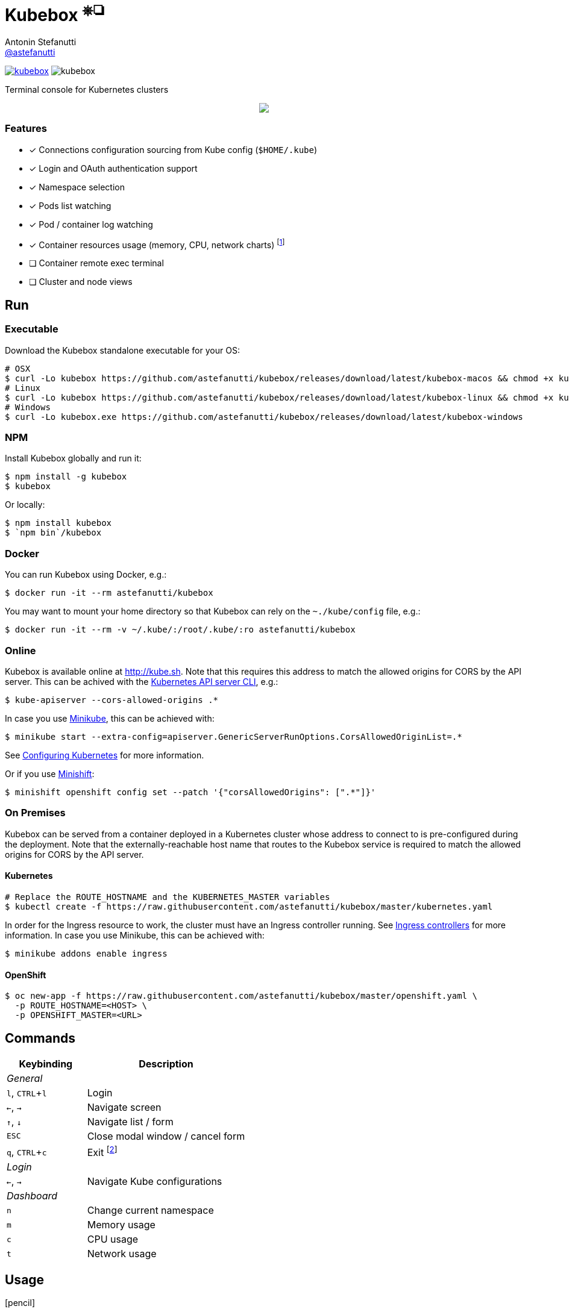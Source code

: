 = Kubebox [small]#^⎈❏^#
Antonin Stefanutti <https://github.com/astefanutti[@astefanutti]>
// Meta
:description: Terminal console for Kubernetes clusters
// Settings
:idprefix:
:idseparator: -
:experimental:
// Aliases
ifdef::env-github[]
:note-caption: :information_source:
:icon-edit: :pencil2:
endif::[]
ifndef::env-github[]
:icons: font
:icon-edit: icon:pencil[fw]
endif::[]
// URIs
:uri-badge-npm: https://img.shields.io/npm/v/kubebox.svg
:uri-badge-node: https://img.shields.io/node/v/kubebox.svg
:uri-kubebox-npm: https://www.npmjs.com/package/kubebox
:uri-kubebox-download: https://github.com/astefanutti/kubebox/releases/download/latest
:uri-kube-apiserver: https://kubernetes.io/docs/admin/kube-apiserver/
:uri-ingress-controllers: https://kubernetes.io/docs/concepts/services-networking/ingress/#ingress-controllers
:uri-minikube: https://github.com/kubernetes/minikube
:uri-minikube-kubernetes: https://github.com/kubernetes/minikube/blob/master/docs/configuring_kubernetes.md
:uri-minishift: https://github.com/minishift/minishift
:uri-terminal-forever: http://www.commitstrip.com/en/2016/12/22/terminal-forever/

image:{uri-badge-npm}[link="{uri-kubebox-npm}"] image:{uri-badge-node}[]

{description}

//image::https://astefanutti.github.io/kubebox/kubebox.gif[align="center"]
++++
<p align="center">
  <img align="center" src="https://astefanutti.github.io/kubebox/kubebox.gif">
</p>
++++

=== Features

* [x] Connections configuration sourcing from Kube config (`$HOME/.kube`)
* [x] Login and OAuth authentication support
* [x] Namespace selection
* [x] Pods list watching
* [x] Pod / container log watching
* [x] Container resources usage (memory, CPU, network charts) footnote:[Currently requires `cluster-admin` role on OpenShift.]
* [ ] Container remote exec terminal
* [ ] Cluster and node views

== Run

=== Executable

Download the Kubebox standalone executable for your OS:

--
[source,shell,subs=attributes+]
# OSX
$ curl -Lo kubebox {uri-kubebox-download}/kubebox-macos && chmod +x kubebox
# Linux
$ curl -Lo kubebox {uri-kubebox-download}/kubebox-linux && chmod +x kubebox
# Windows
$ curl -Lo kubebox.exe {uri-kubebox-download}/kubebox-windows
--

=== NPM

Install Kubebox globally and run it:

```sh
$ npm install -g kubebox
$ kubebox
```

Or locally:

```sh
$ npm install kubebox
$ `npm bin`/kubebox
```

=== Docker

You can run Kubebox using Docker, e.g.:

```sh
$ docker run -it --rm astefanutti/kubebox
```

You may want to mount your home directory so that Kubebox can rely on the `~./kube/config` file, e.g.:

```sh
$ docker run -it --rm -v ~/.kube/:/root/.kube/:ro astefanutti/kubebox
```

=== Online

Kubebox is available online at http://kube.sh. Note that this requires this address to match the allowed origins for CORS by the API server.
This can be achived with the {uri-kube-apiserver}[Kubernetes API server CLI], e.g.:

```sh
$ kube-apiserver --cors-allowed-origins .*
```

In case you use {uri-minikube}[Minikube], this can be achieved with:

```sh
$ minikube start --extra-config=apiserver.GenericServerRunOptions.CorsAllowedOriginList=.*
```
See {uri-minikube-kubernetes}[Configuring Kubernetes] for more information.

Or if you use {uri-minishift}[Minishift]:

```sh
$ minishift openshift config set --patch '{"corsAllowedOrigins": [".*"]}'
```

=== On Premises

Kubebox can be served from a container deployed in a Kubernetes cluster whose address to connect to is pre-configured during the deployment.
Note that the externally-reachable host name that routes to the Kubebox service is required to match the allowed origins for CORS by the API server.

==== Kubernetes

```sh
# Replace the ROUTE_HOSTNAME and the KUBERNETES_MASTER variables
$ kubectl create -f https://raw.githubusercontent.com/astefanutti/kubebox/master/kubernetes.yaml
```

In order for the Ingress resource to work, the cluster must have an Ingress controller running. See {uri-ingress-controllers}[Ingress controllers] for more information.
In case you use Minikube, this can be achieved with:

```
$ minikube addons enable ingress
```

==== OpenShift

```sh
$ oc new-app -f https://raw.githubusercontent.com/astefanutti/kubebox/master/openshift.yaml \
  -p ROUTE_HOSTNAME=<HOST> \
  -p OPENSHIFT_MASTER=<URL>
```

== Commands

[cols="1v,2v"]
|===
|Keybinding |Description

2+^.e|General

|kbd:[l], kbd:[CTRL+l]
|Login

|kbd:[←], kbd:[→]
|Navigate screen

|kbd:[↑], kbd:[↓]
|Navigate list / form

|kbd:[ESC]
|Close modal window / cancel form

|kbd:[q], kbd:[CTRL+c]
|Exit footnoteref:[online keys, Not available in online version.]

2+^.e|Login

|kbd:[←], kbd:[→]
|Navigate Kube configurations

2+^.e|Dashboard

|kbd:[n]
|Change current namespace

|kbd:[m]
|Memory usage

|kbd:[c]
|CPU usage

|kbd:[t]
|Network usage

|===

== Usage

{icon-edit}

== Development

```sh
$ git clone https://github.com/astefanutti/kubebox.git
$ cd kubebox
$ npm install
$ node index.js
```

== Terminal forever

//image::https://astefanutti.github.io/kubebox/terminal-forever.jpg[align="center", link={uri-terminal-forever}]
++++
<p align="center">
  <a href="http://www.commitstrip.com/en/2016/12/22/terminal-forever/">
    <img src="https://astefanutti.github.io/kubebox/terminal-forever.jpg">
  </a>
</p>
++++
